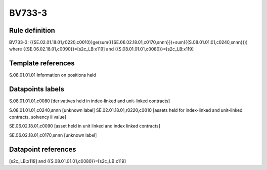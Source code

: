=======
BV733-3
=======

Rule definition
---------------

BV733-3: {{SE.02.01.18.01,r0220,c0010}}ge(sum({{SE.06.02.18.01,c0170,snnn}})+sum({{S.08.01.01.01,c0240,snnn}})) where {{SE.06.02.18.01,c0090}}=[s2c_LB:x119] and {{S.08.01.01.01,c0080}}=[s2c_LB:x119]


Template references
-------------------

S.08.01.01.01 Information on positions held


Datapoints labels
-----------------

S.08.01.01.01,c0080 [derivatives held in index-linked and unit-linked contracts]

S.08.01.01.01,c0240,snnn [unknown label]
SE.02.01.18.01,r0220,c0010 [assets held for index-linked and unit-linked contracts, solvency ii value]

SE.06.02.18.01,c0090 [asset held in unit linked and index linked contracts]

SE.06.02.18.01,c0170,snnn [unknown label]


Datapoint references
--------------------

[s2c_LB:x119] and {{S.08.01.01.01,c0080}}=[s2c_LB:x119]
